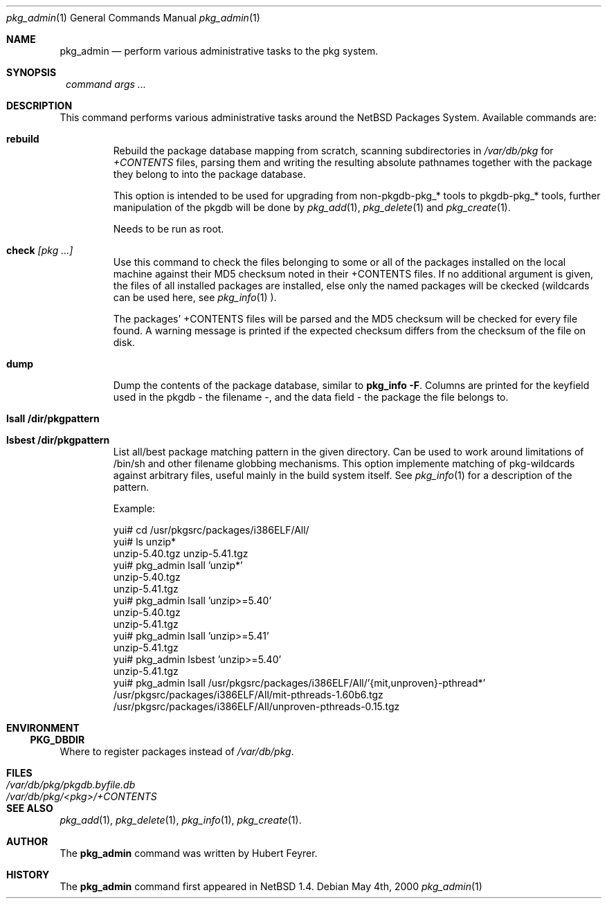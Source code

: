 .\"	$NetBSD: pkg_admin.1,v 1.8 2000/05/08 22:48:42 hubertf Exp $
.\"
.\" Copyright (c) 1999 Hubert Feyrer.  All rights reserved.
.\"
.\" Redistribution and use in source and binary forms, with or without
.\" modification, are permitted provided that the following conditions
.\" are met:
.\" 1. Redistributions of source code must retain the above copyright
.\"    notice, this list of conditions and the following disclaimer.
.\" 2. Redistributions in binary form must reproduce the above copyright
.\"    notice, this list of conditions and the following disclaimer in the
.\"    documentation and/or other materials provided with the distribution.
.\" 3. All advertising materials mentioning features or use of this software
.\"    must display the following acknowledgement:
.\"      This product includes software developed by Hubert Feyrer for
.\"      the NetBSD Project.
.\" 4. The name of the author may not be used to endorse or promote products
.\"    derived from this software without specific prior written permission.
.\"
.\" THIS SOFTWARE IS PROVIDED BY THE AUTHOR ``AS IS'' AND ANY EXPRESS OR
.\" IMPLIED WARRANTIES, INCLUDING, BUT NOT LIMITED TO, THE IMPLIED WARRANTIES
.\" OF MERCHANTABILITY AND FITNESS FOR A PARTICULAR PURPOSE ARE DISCLAIMED.
.\" IN NO EVENT SHALL THE AUTHOR BE LIABLE FOR ANY DIRECT, INDIRECT,
.\" INCIDENTAL, SPECIAL, EXEMPLARY, OR CONSEQUENTIAL DAMAGES (INCLUDING, BUT
.\" NOT LIMITED TO, PROCUREMENT OF SUBSTITUTE GOODS OR SERVICES; LOSS OF USE,
.\" DATA, OR PROFITS; OR BUSINESS INTERRUPTION) HOWEVER CAUSED AND ON ANY
.\" THEORY OF LIABILITY, WHETHER IN CONTRACT, STRICT LIABILITY, OR TORT
.\" (INCLUDING NEGLIGENCE OR OTHERWISE) ARISING IN ANY WAY OUT OF THE USE OF
.\" THIS SOFTWARE, EVEN IF ADVISED OF THE POSSIBILITY OF SUCH DAMAGE.
.\"

.Dd May 4th, 2000
.Dt pkg_admin 1
.Os
.Sh NAME
.Nm pkg_admin
.Nd perform various administrative tasks to the pkg system. 
.Sh SYNOPSIS
.Nm ""
.Ar command args ...
.Sh DESCRIPTION
This command performs various administrative tasks around the NetBSD
Packages System. Available commands are:
.Pp
.Bl -tag -width check [pkg]
.It Cm rebuild
Rebuild the package database mapping from scratch, scanning
subdirectories in
.Pa /var/db/pkg
for
.Pa +CONTENTS
files, parsing them and writing the resulting absolute pathnames
together with the package they belong to into the package database.
.Pp
This option is intended to be used for upgrading from non-pkgdb-pkg_*
tools to pkgdb-pkg_* tools, further manipulation of the pkgdb will be
done by
.Xr pkg_add 1 ,
.Xr pkg_delete 1
and
.Xr pkg_create 1 .
.Pp
Needs to be run as root.
.Pp
.It Cm check Ar [pkg ...]
Use this command to check the files belonging to some or all of the
packages installed on the local machine against their MD5 checksum
noted in their +CONTENTS files. If no additional argument is given,
the files of all installed packages are installed, else only the named
packages will be ckecked (wildcards can be used here, see
.Xr pkg_info 1
).
.Pp
The packages' +CONTENTS files will be parsed and the MD5
checksum will be checked for every file found. A warning message is
printed if the expected checksum differs from the checksum of the file
on disk.
.Pp
.It Cm dump
Dump the contents of the package database, similar to
.Cm pkg_info -F .
Columns are printed for the keyfield used in the pkgdb - the filename -,
and the data field - the package the file belongs to. 
.It Cm lsall /dir/pkgpattern
.It Cm lsbest /dir/pkgpattern
List all/best package matching pattern in the given directory.
Can be used to work around limitations of /bin/sh and other
filename globbing mechanisms. This option implemente matching of
pkg-wildcards against arbitrary files, useful mainly in the build
system itself. See
.Xr pkg_info 1
for a description of the pattern.

Example:
.Bd -literal
yui# cd /usr/pkgsrc/packages/i386ELF/All/
yui# ls unzip*
unzip-5.40.tgz  unzip-5.41.tgz
yui# pkg_admin lsall 'unzip*'
unzip-5.40.tgz
unzip-5.41.tgz
yui# pkg_admin lsall 'unzip>=5.40'
unzip-5.40.tgz
unzip-5.41.tgz
yui# pkg_admin lsall 'unzip>=5.41'
unzip-5.41.tgz
yui# pkg_admin lsbest 'unzip>=5.40'
unzip-5.41.tgz
yui# pkg_admin lsall /usr/pkgsrc/packages/i386ELF/All/'{mit,unproven}-pthread*'
/usr/pkgsrc/packages/i386ELF/All/mit-pthreads-1.60b6.tgz
/usr/pkgsrc/packages/i386ELF/All/unproven-pthreads-0.15.tgz
.Ed
.El
.Pp
.Sh ENVIRONMENT
.Ss PKG_DBDIR
Where to register packages instead of
.Pa /var/db/pkg .
.Sh FILES
.Bl -tag -width /var/db/pkg/pkgdb.byfile.db -compact
.It Pa /var/db/pkg/pkgdb.byfile.db
.It Pa /var/db/pkg/<pkg>/+CONTENTS
.El
.Sh SEE ALSO
.Xr pkg_add 1 ,
.Xr pkg_delete 1 ,
.Xr pkg_info 1 ,
.Xr pkg_create 1 .
.Sh AUTHOR
The
.Nm
command was written by Hubert Feyrer. 
.Sh HISTORY
The
.Nm
command first appeared in
.Nx
1.4.

